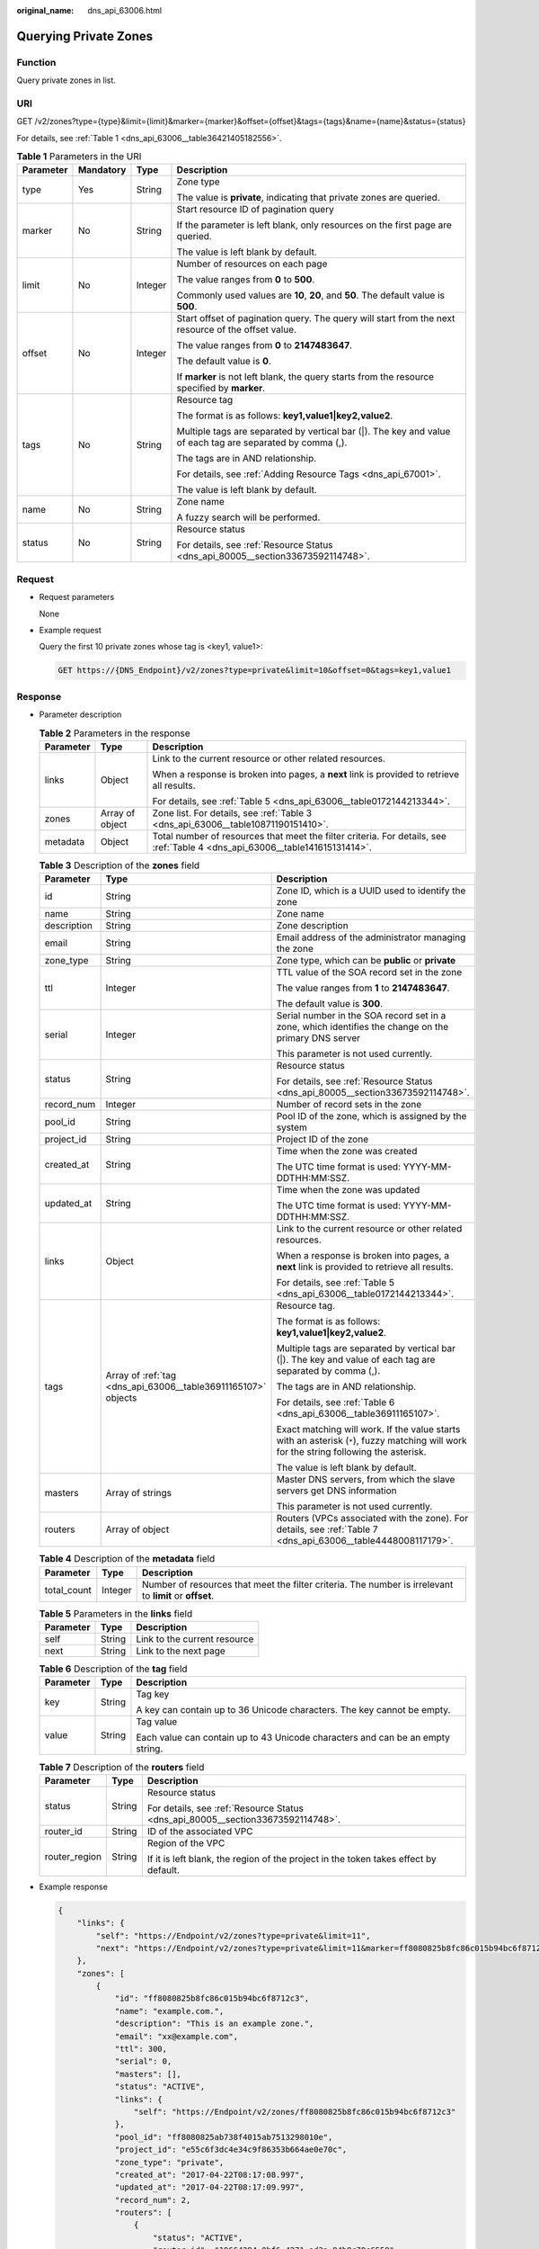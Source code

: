:original_name: dns_api_63006.html

.. _dns_api_63006:

Querying Private Zones
======================

Function
--------

Query private zones in list.

URI
---

GET /v2/zones?type={type}&limit={limit}&marker={marker}&offset={offset}&tags={tags}&name={name}&status={status}

For details, see :ref:`Table 1 <dns_api_63006__table36421405182556>`.

.. _dns_api_63006__table36421405182556:

.. table:: **Table 1** Parameters in the URI

   +-----------------+-----------------+-----------------+------------------------------------------------------------------------------------------------------------+
   | Parameter       | Mandatory       | Type            | Description                                                                                                |
   +=================+=================+=================+============================================================================================================+
   | type            | Yes             | String          | Zone type                                                                                                  |
   |                 |                 |                 |                                                                                                            |
   |                 |                 |                 | The value is **private**, indicating that private zones are queried.                                       |
   +-----------------+-----------------+-----------------+------------------------------------------------------------------------------------------------------------+
   | marker          | No              | String          | Start resource ID of pagination query                                                                      |
   |                 |                 |                 |                                                                                                            |
   |                 |                 |                 | If the parameter is left blank, only resources on the first page are queried.                              |
   |                 |                 |                 |                                                                                                            |
   |                 |                 |                 | The value is left blank by default.                                                                        |
   +-----------------+-----------------+-----------------+------------------------------------------------------------------------------------------------------------+
   | limit           | No              | Integer         | Number of resources on each page                                                                           |
   |                 |                 |                 |                                                                                                            |
   |                 |                 |                 | The value ranges from **0** to **500**.                                                                    |
   |                 |                 |                 |                                                                                                            |
   |                 |                 |                 | Commonly used values are **10**, **20**, and **50**. The default value is **500**.                         |
   +-----------------+-----------------+-----------------+------------------------------------------------------------------------------------------------------------+
   | offset          | No              | Integer         | Start offset of pagination query. The query will start from the next resource of the offset value.         |
   |                 |                 |                 |                                                                                                            |
   |                 |                 |                 | The value ranges from **0** to **2147483647**.                                                             |
   |                 |                 |                 |                                                                                                            |
   |                 |                 |                 | The default value is **0**.                                                                                |
   |                 |                 |                 |                                                                                                            |
   |                 |                 |                 | If **marker** is not left blank, the query starts from the resource specified by **marker**.               |
   +-----------------+-----------------+-----------------+------------------------------------------------------------------------------------------------------------+
   | tags            | No              | String          | Resource tag                                                                                               |
   |                 |                 |                 |                                                                                                            |
   |                 |                 |                 | The format is as follows: **key1,value1|key2,value2**.                                                     |
   |                 |                 |                 |                                                                                                            |
   |                 |                 |                 | Multiple tags are separated by vertical bar (|). The key and value of each tag are separated by comma (,). |
   |                 |                 |                 |                                                                                                            |
   |                 |                 |                 | The tags are in AND relationship.                                                                          |
   |                 |                 |                 |                                                                                                            |
   |                 |                 |                 | For details, see :ref:`Adding Resource Tags <dns_api_67001>`.                                              |
   |                 |                 |                 |                                                                                                            |
   |                 |                 |                 | The value is left blank by default.                                                                        |
   +-----------------+-----------------+-----------------+------------------------------------------------------------------------------------------------------------+
   | name            | No              | String          | Zone name                                                                                                  |
   |                 |                 |                 |                                                                                                            |
   |                 |                 |                 | A fuzzy search will be performed.                                                                          |
   +-----------------+-----------------+-----------------+------------------------------------------------------------------------------------------------------------+
   | status          | No              | String          | Resource status                                                                                            |
   |                 |                 |                 |                                                                                                            |
   |                 |                 |                 | For details, see :ref:`Resource Status <dns_api_80005__section33673592114748>`.                            |
   +-----------------+-----------------+-----------------+------------------------------------------------------------------------------------------------------------+

Request
-------

-  Request parameters

   None

-  Example request

   Query the first 10 private zones whose tag is <key1, value1>:

   .. code-block:: text

      GET https://{DNS_Endpoint}/v2/zones?type=private&limit=10&offset=0&tags=key1,value1

Response
--------

-  Parameter description

   .. table:: **Table 2** Parameters in the response

      +-----------------------+-----------------------+------------------------------------------------------------------------------------------------------------------------------+
      | Parameter             | Type                  | Description                                                                                                                  |
      +=======================+=======================+==============================================================================================================================+
      | links                 | Object                | Link to the current resource or other related resources.                                                                     |
      |                       |                       |                                                                                                                              |
      |                       |                       | When a response is broken into pages, a **next** link is provided to retrieve all results.                                   |
      |                       |                       |                                                                                                                              |
      |                       |                       | For details, see :ref:`Table 5 <dns_api_63006__table0172144213344>`.                                                         |
      +-----------------------+-----------------------+------------------------------------------------------------------------------------------------------------------------------+
      | zones                 | Array of object       | Zone list. For details, see :ref:`Table 3 <dns_api_63006__table10871190151410>`.                                             |
      +-----------------------+-----------------------+------------------------------------------------------------------------------------------------------------------------------+
      | metadata              | Object                | Total number of resources that meet the filter criteria. For details, see :ref:`Table 4 <dns_api_63006__table141615131414>`. |
      +-----------------------+-----------------------+------------------------------------------------------------------------------------------------------------------------------+

   .. _dns_api_63006__table10871190151410:

   .. table:: **Table 3** Description of the **zones** field

      +-----------------------+---------------------------------------------------------------+-----------------------------------------------------------------------------------------------------------------------------------------+
      | Parameter             | Type                                                          | Description                                                                                                                             |
      +=======================+===============================================================+=========================================================================================================================================+
      | id                    | String                                                        | Zone ID, which is a UUID used to identify the zone                                                                                      |
      +-----------------------+---------------------------------------------------------------+-----------------------------------------------------------------------------------------------------------------------------------------+
      | name                  | String                                                        | Zone name                                                                                                                               |
      +-----------------------+---------------------------------------------------------------+-----------------------------------------------------------------------------------------------------------------------------------------+
      | description           | String                                                        | Zone description                                                                                                                        |
      +-----------------------+---------------------------------------------------------------+-----------------------------------------------------------------------------------------------------------------------------------------+
      | email                 | String                                                        | Email address of the administrator managing the zone                                                                                    |
      +-----------------------+---------------------------------------------------------------+-----------------------------------------------------------------------------------------------------------------------------------------+
      | zone_type             | String                                                        | Zone type, which can be **public** or **private**                                                                                       |
      +-----------------------+---------------------------------------------------------------+-----------------------------------------------------------------------------------------------------------------------------------------+
      | ttl                   | Integer                                                       | TTL value of the SOA record set in the zone                                                                                             |
      |                       |                                                               |                                                                                                                                         |
      |                       |                                                               | The value ranges from **1** to **2147483647**.                                                                                          |
      |                       |                                                               |                                                                                                                                         |
      |                       |                                                               | The default value is **300**.                                                                                                           |
      +-----------------------+---------------------------------------------------------------+-----------------------------------------------------------------------------------------------------------------------------------------+
      | serial                | Integer                                                       | Serial number in the SOA record set in a zone, which identifies the change on the primary DNS server                                    |
      |                       |                                                               |                                                                                                                                         |
      |                       |                                                               | This parameter is not used currently.                                                                                                   |
      +-----------------------+---------------------------------------------------------------+-----------------------------------------------------------------------------------------------------------------------------------------+
      | status                | String                                                        | Resource status                                                                                                                         |
      |                       |                                                               |                                                                                                                                         |
      |                       |                                                               | For details, see :ref:`Resource Status <dns_api_80005__section33673592114748>`.                                                         |
      +-----------------------+---------------------------------------------------------------+-----------------------------------------------------------------------------------------------------------------------------------------+
      | record_num            | Integer                                                       | Number of record sets in the zone                                                                                                       |
      +-----------------------+---------------------------------------------------------------+-----------------------------------------------------------------------------------------------------------------------------------------+
      | pool_id               | String                                                        | Pool ID of the zone, which is assigned by the system                                                                                    |
      +-----------------------+---------------------------------------------------------------+-----------------------------------------------------------------------------------------------------------------------------------------+
      | project_id            | String                                                        | Project ID of the zone                                                                                                                  |
      +-----------------------+---------------------------------------------------------------+-----------------------------------------------------------------------------------------------------------------------------------------+
      | created_at            | String                                                        | Time when the zone was created                                                                                                          |
      |                       |                                                               |                                                                                                                                         |
      |                       |                                                               | The UTC time format is used: YYYY-MM-DDTHH:MM:SSZ.                                                                                      |
      +-----------------------+---------------------------------------------------------------+-----------------------------------------------------------------------------------------------------------------------------------------+
      | updated_at            | String                                                        | Time when the zone was updated                                                                                                          |
      |                       |                                                               |                                                                                                                                         |
      |                       |                                                               | The UTC time format is used: YYYY-MM-DDTHH:MM:SSZ.                                                                                      |
      +-----------------------+---------------------------------------------------------------+-----------------------------------------------------------------------------------------------------------------------------------------+
      | links                 | Object                                                        | Link to the current resource or other related resources.                                                                                |
      |                       |                                                               |                                                                                                                                         |
      |                       |                                                               | When a response is broken into pages, a **next** link is provided to retrieve all results.                                              |
      |                       |                                                               |                                                                                                                                         |
      |                       |                                                               | For details, see :ref:`Table 5 <dns_api_63006__table0172144213344>`.                                                                    |
      +-----------------------+---------------------------------------------------------------+-----------------------------------------------------------------------------------------------------------------------------------------+
      | tags                  | Array of :ref:`tag <dns_api_63006__table36911165107>` objects | Resource tag.                                                                                                                           |
      |                       |                                                               |                                                                                                                                         |
      |                       |                                                               | The format is as follows: **key1,value1|key2,value2**.                                                                                  |
      |                       |                                                               |                                                                                                                                         |
      |                       |                                                               | Multiple tags are separated by vertical bar (|). The key and value of each tag are separated by comma (,).                              |
      |                       |                                                               |                                                                                                                                         |
      |                       |                                                               | The tags are in AND relationship.                                                                                                       |
      |                       |                                                               |                                                                                                                                         |
      |                       |                                                               | For details, see :ref:`Table 6 <dns_api_63006__table36911165107>`.                                                                      |
      |                       |                                                               |                                                                                                                                         |
      |                       |                                                               | Exact matching will work. If the value starts with an asterisk (``*``), fuzzy matching will work for the string following the asterisk. |
      |                       |                                                               |                                                                                                                                         |
      |                       |                                                               | The value is left blank by default.                                                                                                     |
      +-----------------------+---------------------------------------------------------------+-----------------------------------------------------------------------------------------------------------------------------------------+
      | masters               | Array of strings                                              | Master DNS servers, from which the slave servers get DNS information                                                                    |
      |                       |                                                               |                                                                                                                                         |
      |                       |                                                               | This parameter is not used currently.                                                                                                   |
      +-----------------------+---------------------------------------------------------------+-----------------------------------------------------------------------------------------------------------------------------------------+
      | routers               | Array of object                                               | Routers (VPCs associated with the zone). For details, see :ref:`Table 7 <dns_api_63006__table4448008117179>`.                           |
      +-----------------------+---------------------------------------------------------------+-----------------------------------------------------------------------------------------------------------------------------------------+

   .. _dns_api_63006__table141615131414:

   .. table:: **Table 4** Description of the **metadata** field

      +-------------+---------+---------------------------------------------------------------------------------------------------------+
      | Parameter   | Type    | Description                                                                                             |
      +=============+=========+=========================================================================================================+
      | total_count | Integer | Number of resources that meet the filter criteria. The number is irrelevant to **limit** or **offset**. |
      +-------------+---------+---------------------------------------------------------------------------------------------------------+

   .. _dns_api_63006__table0172144213344:

   .. table:: **Table 5** Parameters in the **links** field

      ========= ====== ============================
      Parameter Type   Description
      ========= ====== ============================
      self      String Link to the current resource
      next      String Link to the next page
      ========= ====== ============================

   .. _dns_api_63006__table36911165107:

   .. table:: **Table 6** Description of the **tag** field

      +-----------------------+-----------------------+--------------------------------------------------------------------------------+
      | Parameter             | Type                  | Description                                                                    |
      +=======================+=======================+================================================================================+
      | key                   | String                | Tag key                                                                        |
      |                       |                       |                                                                                |
      |                       |                       | A key can contain up to 36 Unicode characters. The key cannot be empty.        |
      +-----------------------+-----------------------+--------------------------------------------------------------------------------+
      | value                 | String                | Tag value                                                                      |
      |                       |                       |                                                                                |
      |                       |                       | Each value can contain up to 43 Unicode characters and can be an empty string. |
      +-----------------------+-----------------------+--------------------------------------------------------------------------------+

   .. _dns_api_63006__table4448008117179:

   .. table:: **Table 7** Description of the **routers** field

      +-----------------------+-----------------------+--------------------------------------------------------------------------------------+
      | Parameter             | Type                  | Description                                                                          |
      +=======================+=======================+======================================================================================+
      | status                | String                | Resource status                                                                      |
      |                       |                       |                                                                                      |
      |                       |                       | For details, see :ref:`Resource Status <dns_api_80005__section33673592114748>`.      |
      +-----------------------+-----------------------+--------------------------------------------------------------------------------------+
      | router_id             | String                | ID of the associated VPC                                                             |
      +-----------------------+-----------------------+--------------------------------------------------------------------------------------+
      | router_region         | String                | Region of the VPC                                                                    |
      |                       |                       |                                                                                      |
      |                       |                       | If it is left blank, the region of the project in the token takes effect by default. |
      +-----------------------+-----------------------+--------------------------------------------------------------------------------------+

-  Example response

   .. code-block::

      {
          "links": {
              "self": "https://Endpoint/v2/zones?type=private&limit=11",
              "next": "https://Endpoint/v2/zones?type=private&limit=11&marker=ff8080825b8fc86c015b94bc6f8712c3"
          },
          "zones": [
              {
                  "id": "ff8080825b8fc86c015b94bc6f8712c3",
                  "name": "example.com.",
                  "description": "This is an example zone.",
                  "email": "xx@example.com",
                  "ttl": 300,
                  "serial": 0,
                  "masters": [],
                  "status": "ACTIVE",
                  "links": {
                      "self": "https://Endpoint/v2/zones/ff8080825b8fc86c015b94bc6f8712c3"
                  },
                  "pool_id": "ff8080825ab738f4015ab7513298010e",
                  "project_id": "e55c6f3dc4e34c9f86353b664ae0e70c",
                  "zone_type": "private",
                  "created_at": "2017-04-22T08:17:08.997",
                  "updated_at": "2017-04-22T08:17:09.997",
                  "record_num": 2,
                  "routers": [
                      {
                          "status": "ACTIVE",
                          "router_id": "19664294-0bf6-4271-ad3a-94b8c79c6558",
                          "router_region": "xx"
                      },
                      {
                          "status": "ACTIVE",
                          "router_id": "f0791650-db8c-4a20-8a44-a06c6e24b15b",
                          "router_region": "xx"
                      }
                  ]
              },
              {
                  "id": "ff8080825b95142f015b951f87280029",
                  "name": "example.org.",
                  "description": "This is an example zone.",
                  "email": "xx@example.org",
                  "ttl": 300,
                  "serial": 0,
                  "masters": [],
                  "status": "ACTIVE",
                  "links": {
                      "self": "https://Endpoint/v2/zones/ff8080825b95142f015b951f87280029"
                  },
                  "pool_id": "ff8080825ab738f4015ab7513298010e",
                  "project_id": "e55c6f3dc4e34c9f86353b664ae0e70c",
                  "zone_type": "private",
                  "created_at": "2017-04-22T08:17:08.997",
                  "updated_at": "2017-04-22T08:17:09.997",
                  "record_num": 2,
                  "routers": [
                      {
                          "status": "ACTIVE",
                          "router_id": "19664294-0bf6-4271-ad3a-94b8c79c6558",
                          "router_region": "xx"
                      },
                      {
                          "status": "ACTIVE",
                          "router_id": "f0791650-db8c-4a20-8a44-a06c6e24b15b",
                          "router_region": "xx"
                      }
                  ]

              }
          ],
          "metadata": {
              "total_count": 2
          }
      }

Returned Value
--------------

If a 2xx status code is returned, for example, 200, 202, or 204, the request is successful.

For details, see :ref:`Status Code <dns_api_80002>`.
